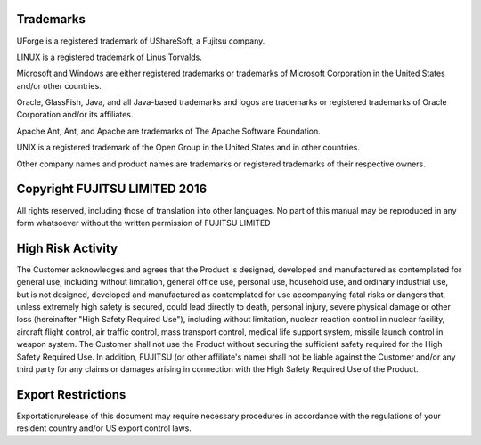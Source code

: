 .. Copyright (c) 2007-2016 UShareSoft, All rights reserved

.. _trademarks:

Trademarks
==========

UForge is a registered trademark of UShareSoft, a Fujitsu company.

LINUX is a registered trademark of Linus Torvalds.

Microsoft and Windows are either registered trademarks or trademarks of Microsoft Corporation in the United States and/or other countries.

Oracle, GlassFish, Java, and all Java-based trademarks and logos are trademarks or registered trademarks of Oracle Corporation and/or its affiliates.

Apache Ant, Ant, and Apache are trademarks of The Apache Software Foundation.

UNIX is a registered trademark of the Open Group in the United States and in other countries.

Other company names and product names are trademarks or registered trademarks of their respective owners.

Copyright FUJITSU LIMITED 2016
==============================

All rights reserved, including those of translation into other languages. No part of this manual may be reproduced
in any form whatsoever without the written permission of FUJITSU LIMITED

High Risk Activity
==================

The Customer acknowledges and agrees that the Product is designed, developed
and manufactured as contemplated for general use, including without limitation,
general office use, personal use, household use, and ordinary industrial use, but is not
designed, developed and manufactured as contemplated for use accompanying fatal
risks or dangers that, unless extremely high safety is secured, could lead directly to
death, personal injury, severe physical damage or other loss (hereinafter "High Safety
Required Use"), including without limitation, nuclear reaction control in nuclear facility,
aircraft flight control, air traffic control, mass transport control, medical life support
system, missile launch control in weapon system. The Customer shall not use the
Product without securing the sufficient safety required for the High Safety Required Use.
In addition, FUJITSU (or other affiliate's name) shall not be liable against the Customer
and/or any third party for any claims or damages arising in connection with the High
Safety Required Use of the Product.

Export Restrictions
===================

Exportation/release of this document may require necessary procedures in accordance
with the regulations of your resident country and/or US export control laws.